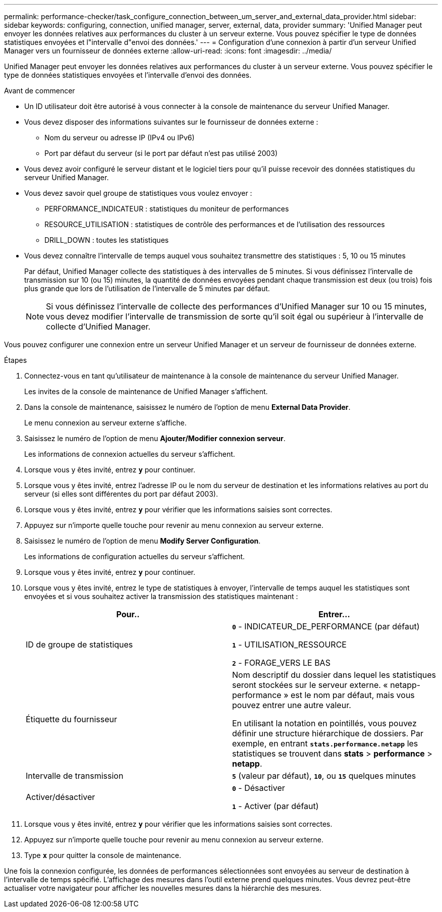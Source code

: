 ---
permalink: performance-checker/task_configure_connection_between_um_server_and_external_data_provider.html 
sidebar: sidebar 
keywords: configuring, connection, unified manager, server, external, data, provider 
summary: 'Unified Manager peut envoyer les données relatives aux performances du cluster à un serveur externe. Vous pouvez spécifier le type de données statistiques envoyées et l"intervalle d"envoi des données.' 
---
= Configuration d'une connexion à partir d'un serveur Unified Manager vers un fournisseur de données externe
:allow-uri-read: 
:icons: font
:imagesdir: ../media/


[role="lead"]
Unified Manager peut envoyer les données relatives aux performances du cluster à un serveur externe. Vous pouvez spécifier le type de données statistiques envoyées et l'intervalle d'envoi des données.

.Avant de commencer
* Un ID utilisateur doit être autorisé à vous connecter à la console de maintenance du serveur Unified Manager.
* Vous devez disposer des informations suivantes sur le fournisseur de données externe :
+
** Nom du serveur ou adresse IP (IPv4 ou IPv6)
** Port par défaut du serveur (si le port par défaut n'est pas utilisé 2003)


* Vous devez avoir configuré le serveur distant et le logiciel tiers pour qu'il puisse recevoir des données statistiques du serveur Unified Manager.
* Vous devez savoir quel groupe de statistiques vous voulez envoyer :
+
** PERFORMANCE_INDICATEUR : statistiques du moniteur de performances
** RESOURCE_UTILISATION : statistiques de contrôle des performances et de l'utilisation des ressources
** DRILL_DOWN : toutes les statistiques


* Vous devez connaître l'intervalle de temps auquel vous souhaitez transmettre des statistiques : 5, 10 ou 15 minutes
+
Par défaut, Unified Manager collecte des statistiques à des intervalles de 5 minutes. Si vous définissez l'intervalle de transmission sur 10 (ou 15) minutes, la quantité de données envoyées pendant chaque transmission est deux (ou trois) fois plus grande que lors de l'utilisation de l'intervalle de 5 minutes par défaut.

+
[NOTE]
====
Si vous définissez l'intervalle de collecte des performances d'Unified Manager sur 10 ou 15 minutes, vous devez modifier l'intervalle de transmission de sorte qu'il soit égal ou supérieur à l'intervalle de collecte d'Unified Manager.

====


Vous pouvez configurer une connexion entre un serveur Unified Manager et un serveur de fournisseur de données externe.

.Étapes
. Connectez-vous en tant qu'utilisateur de maintenance à la console de maintenance du serveur Unified Manager.
+
Les invites de la console de maintenance de Unified Manager s'affichent.

. Dans la console de maintenance, saisissez le numéro de l'option de menu *External Data Provider*.
+
Le menu connexion au serveur externe s'affiche.

. Saisissez le numéro de l'option de menu *Ajouter/Modifier connexion serveur*.
+
Les informations de connexion actuelles du serveur s'affichent.

. Lorsque vous y êtes invité, entrez `*y*` pour continuer.
. Lorsque vous y êtes invité, entrez l'adresse IP ou le nom du serveur de destination et les informations relatives au port du serveur (si elles sont différentes du port par défaut 2003).
. Lorsque vous y êtes invité, entrez `*y*` pour vérifier que les informations saisies sont correctes.
. Appuyez sur n'importe quelle touche pour revenir au menu connexion au serveur externe.
. Saisissez le numéro de l'option de menu *Modify Server Configuration*.
+
Les informations de configuration actuelles du serveur s'affichent.

. Lorsque vous y êtes invité, entrez `*y*` pour continuer.
. Lorsque vous y êtes invité, entrez le type de statistiques à envoyer, l'intervalle de temps auquel les statistiques sont envoyées et si vous souhaitez activer la transmission des statistiques maintenant :
+
|===
| Pour.. | Entrer... 


 a| 
ID de groupe de statistiques
 a| 
`*0*` - INDICATEUR_DE_PERFORMANCE (par défaut)

`*1*` - UTILISATION_RESSOURCE

`*2*` - FORAGE_VERS LE BAS



 a| 
Étiquette du fournisseur
 a| 
Nom descriptif du dossier dans lequel les statistiques seront stockées sur le serveur externe. « netapp-performance » est le nom par défaut, mais vous pouvez entrer une autre valeur.

En utilisant la notation en pointillés, vous pouvez définir une structure hiérarchique de dossiers. Par exemple, en entrant `*stats.performance.netapp*` les statistiques se trouvent dans *stats* > *performance* > *netapp*.



 a| 
Intervalle de transmission
 a| 
`*5*` (valeur par défaut), `*10*`, ou `*15*` quelques minutes



 a| 
Activer/désactiver
 a| 
`*0*` - Désactiver

`*1*` - Activer (par défaut)

|===
. Lorsque vous y êtes invité, entrez `*y*` pour vérifier que les informations saisies sont correctes.
. Appuyez sur n'importe quelle touche pour revenir au menu connexion au serveur externe.
. Type `*x*` pour quitter la console de maintenance.


Une fois la connexion configurée, les données de performances sélectionnées sont envoyées au serveur de destination à l'intervalle de temps spécifié. L'affichage des mesures dans l'outil externe prend quelques minutes. Vous devrez peut-être actualiser votre navigateur pour afficher les nouvelles mesures dans la hiérarchie des mesures.
